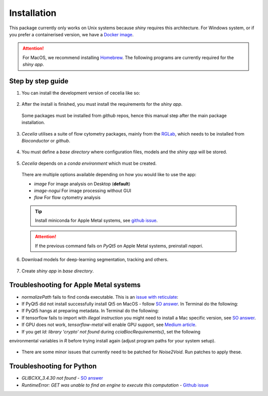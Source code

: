 Installation
============

This package currently only works on Unix systems because *shiny* requires this architecture.
For Windows system, or if you prefer a containerised version, we have a `Docker image <https://github.com/schienstockd/ceceliaDocker>`_.

.. attention::
  For MacOS, we recommend installing `Homebrew <https://brew.sh/>`_.
  The following programs are currently required for the `shiny app`.
  
  .. code-block:: bash
    :caption: Install required programs via Homebrew
    
    brew install pstree
    brew install openssl

Step by step guide 
------------------

1. You can install the development version of cecelia like so:

  .. code-block:: R
    :caption: Install github version
      
    if (!require("remotes", quietly = TRUE))
      install.packages("remotes")
    remotes::install_github("schienstockd/cecelia", Ncpus = 4, repos = "https://cloud.r-project.org")
    
2. After the install is finished, you must install the requirements for the *shiny app*.
  Some packages must be installed from *github* repos, hence this manual step after the main package installation.
  
  .. code-block:: R
    :caption: Install shiny app requirements
  
    library(cecelia)
    cciaAppRequirements(repos = "https://cloud.r-project.org")

3. *Cecelia* utilises a suite of flow cytometry packages, mainly from the `RGLab <https://github.com/RGLab>`_, which needs to be installed from *Bioconductor* or *github*.
  
  .. code-block:: R
    :caption: Install Bioconductor requirements
    
    cciaBiocRequirements()

4. You must define a *base directory* where configuration files, models and the *shiny app* will be stored.

  .. code-block:: R
    :caption: Define base directory
    
    cciaSetup("/REPLACE/WITH/YOUR/PATH")


5. *Cecelia* depends on a *conda environment* which must be created.
  There are multiple options available depending on how you would like to use the app:
  
  * `image` For image analysis on Desktop (**default**)
  * `image-nogui` For image processing without GUI
  * `flow` For flow cytometry analysis
  
  .. tip::
    Install miniconda for Apple Metal systems, see `github issue <https://github.com/rstudio/reticulate/issues/1298#issuecomment-1310660021>`_.
    
    .. code-block:: R
      :caption: Install miniconda
      
      reticulate::install_miniconda()
  
  .. code-block:: R
    :caption: Create conda environment
  
    cciaCondaCreate(envType = "image")
  
  .. attention::
    If the previous command fails on *PyQt5* on Apple Metal systems, preinstall *napari*.
    
    ..  code-block:: R
      :caption: Preinstall napari
      
      cciaCondaCreate(preinstallNapari = TRUE)
  
6. Download models for deep-learning segmentation, tracking and others.

  .. code-block:: R
    :caption: Download models
    
    cciaModels()

7. Create *shiny app* in *base directory*.

  .. code-block:: R
    :caption: Create *shiny app*.
  
    cciaCreateApp()



Troubleshooting for Apple Metal systems
---------------------------------------

* `normalizePath` fails to find conda executable. This is an `issue with reticulate <https://github.com/rstudio/reticulate/issues/1460#issuecomment-1995795408>`_:

  .. code-block:: R
    :caption: Temporary fix if `reticulate` fails to initialise conda environment
    
    assignInNamespace("is_conda_python", function(x){ return(FALSE) }, ns="reticulate")

* If PyQt5 did not install successfully install Qt5 on MacOS - follow `SO answer <https://stackoverflow.com/a/71669996>`_. 
  In Terminal do the following:
  
  .. code-block:: bash
    :caption: Install and link PyQt5.
      
    brew install qt5
    brew link qt5 --force

* If PyQt5 hangs at preparing metadata. In Terminal do the following:

  .. code-block:: bash
    :caption: Install SIP and configure PyQt5
  
    brew install sip
    # The directory might be different depending on where r-miniconda is installed on your system
    . ~/Library/r-miniconda-arm64/etc/profile.d/conda.sh
    conda activate r-cecelia-env
    pip install pyqt5 --config-settings --confirm-license= --verbose

* If tensorflow fails to import with `illegal instruction` you might need to install a Mac specific version, 
  see `SO answer <https://stackoverflow.com/a/77067787>`_.

* If GPU does not work, `tensorflow-metal` will enable GPU support, see `Medium article <https://medium.com/bluetuple-ai/how-to-enable-gpu-support-for-tensorflow-or-pytorch-on-macos-4aaaad057e74>`_.

* If you get `ld: library 'crypto' not found` during `cciaBiocRequirements()`, set the following
environmental variables in `R` before trying install again (adjust program paths for your system setup).

  .. code-block:: R
    :caption: Make sure `R` knows where to look for installed libraries
    
    Sys.setenv(LIBRARY_PATH="/opt/homebrew/lib")
    Sys.setenv(LDFLAGS="-L/opt/homebrew/lib")
    Sys.setenv(CPPFLAGS="-I/opt/homebrew/include")


* There are some minor issues that currently need to be patched for *Noise2Void*. Run patches to apply these.

  .. code-block:: R
    :caption: Run patches

    cciaApplyPatches()

Troubleshooting for Python 
--------------------------

* `GLIBCXX_3.4.30 not found` - `SO answer <https://stackoverflow.com/a/74533050>`_

* `RuntimeError: GET was unable to find an engine to execute this computation` - `Github issue <https://github.com/haotian-liu/LLaVA/issues/123#issuecomment-1539434115>`_

  .. code-block:: bash
    :caption: Install GLIBCXX libraries for python

    conda install -c conda-forge libstdcxx-ng=12